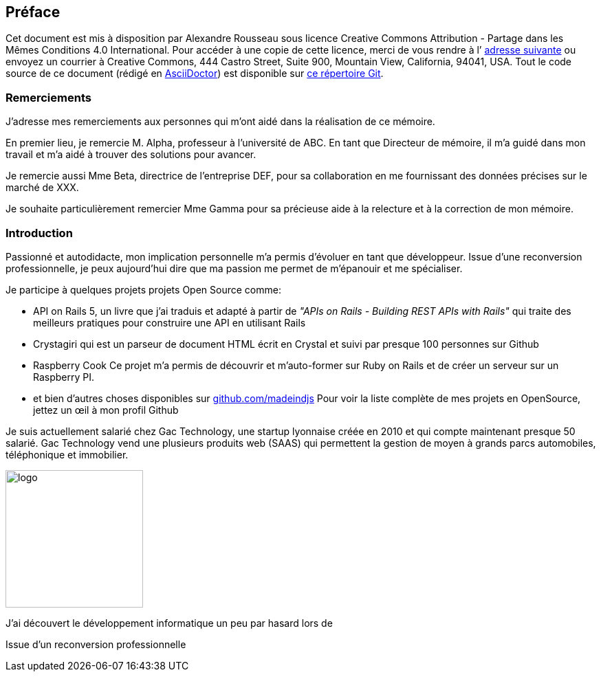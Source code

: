 [#chapter00-before]

== Préface

Cet document est mis à disposition par Alexandre Rousseau sous licence Creative Commons Attribution - Partage dans les Mêmes Conditions 4.0 International. Pour accéder à une copie de cette licence, merci de vous rendre à l’ http://creativecommons.org/licenses/by-sa/4.0/[adresse suivante] ou envoyez un courrier à Creative Commons, 444 Castro Street, Suite 900, Mountain View, California, 94041, USA. Tout le code source de ce document (rédigé en https://asciidoctor.org/[AsciiDoctor]) est disponible sur http://git.rousseau-alexandre.fr/madeindjs/it_report[ce répertoire Git].

=== Remerciements

J'adresse mes remerciements aux personnes qui m'ont aidé dans la réalisation de ce mémoire.

En premier lieu, je remercie M. Alpha, professeur à l'université de ABC. En tant que Directeur de mémoire, il m'a guidé dans mon travail et m'a aidé à trouver des solutions pour avancer.

Je remercie aussi Mme Beta, directrice de l'entreprise DEF, pour sa collaboration en me fournissant des données précises sur le marché de XXX.

Je souhaite particulièrement remercier Mme Gamma pour sa précieuse aide à la relecture et à la correction de mon mémoire.

=== Introduction

Passionné et autodidacte, mon implication personnelle m'a permis d'évoluer en tant que développeur. Issue d'une reconversion professionnelle, je peux aujourd'hui dire que ma passion me permet de m'épanouir et me spécialiser.

Je participe à quelques projets projets Open Source comme:

- API on Rails 5, un livre que j'ai traduis et adapté à partir de _"APIs on Rails - Building REST APIs with Rails"_ qui traite des meilleurs pratiques pour construire une API en utilisant Rails
- Crystagiri qui est un parseur de document HTML écrit en Crystal et suivi par presque 100 personnes sur Github
- Raspberry Cook Ce projet m'a permis de découvrir et m'auto-former sur Ruby on Rails et de créer un serveur sur un Raspberry PI.
- et bien d'autres choses disponibles sur https://github.com/madeindjs[github.com/madeindjs]
Pour voir la liste complète de mes projets en OpenSource, jettez un œil à mon profil Github

Je suis actuellement salarié chez Gac Technology, une startup lyonnaise créée en 2010 et qui compte maintenant presque 50 salarié. Gac Technology vend une plusieurs produits web (SAAS) qui permettent la gestion de moyen à grands parcs automobiles, téléphonique  et immobilier.

image:gac.svg[logo, 200]

J'ai découvert le développement informatique un peu par hasard lors de

Issue d'un reconversion professionnelle
